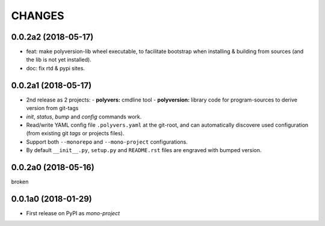 =======
CHANGES
=======

0.0.2a2 (2018-05-17)
--------------------
- feat: make polyversion-lib wheel executable, to facilitate bootstrap
  when installing & building from sources (and the lib is not yet installed).
- doc: fix rtd & pypi sites.


0.0.2a1 (2018-05-17)
--------------------
- 2nd release as 2 projects:
  - **polyvers:** cmdline tool
  - **polyversion:** library code for program-sources to derive version from git-tags
- `init`, `status`, `bump` and `config` commands work.
- Read/write YAML config file ``.polyvers.yaml`` at the git-root,
  and can automatically discovere used configuration (from existing git *tags*
  or projects files).
- Support both ``--monorepo`` and ``--mono-project`` configurations.
- By default ``__init__.py``, ``setup.py`` and ``README.rst`` files are engraved
  with bumped version.


0.0.2a0 (2018-05-16)
--------------------
broken


0.0.1a0 (2018-01-29)
--------------------
- First release on PyPI as *mono-project*
